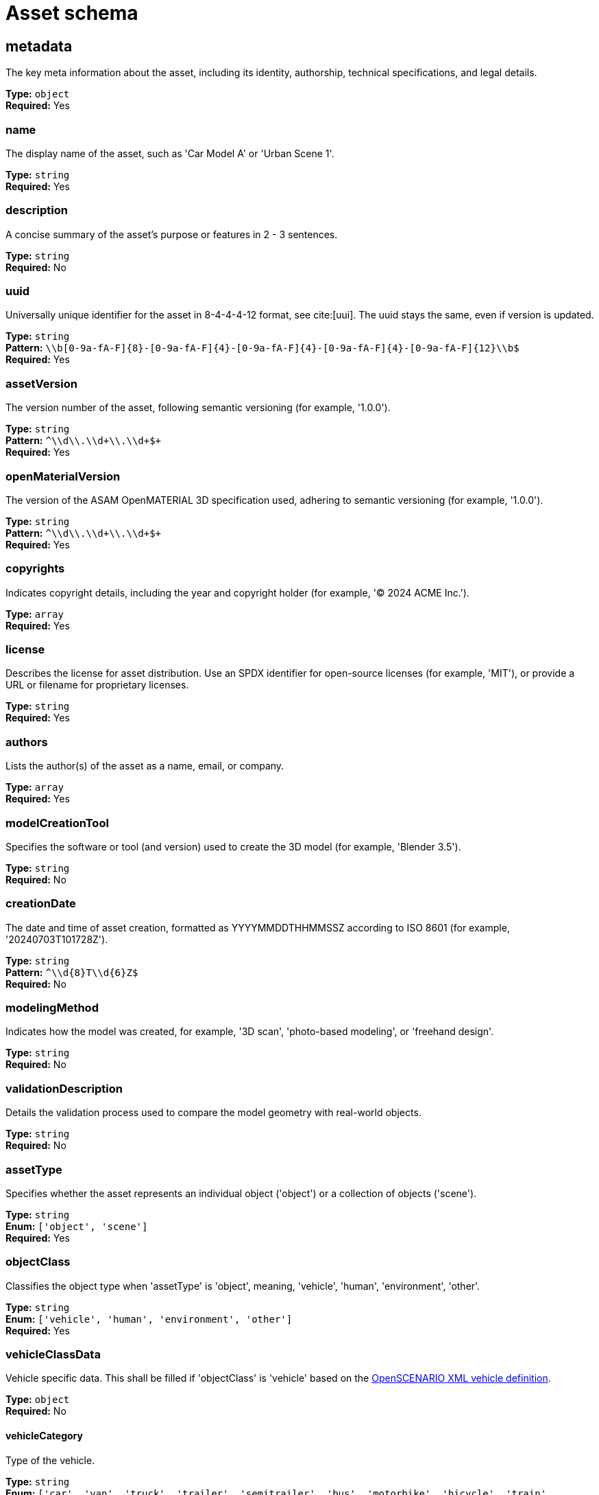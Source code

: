 = Asset schema

== metadata

The key meta information about the asset, including its identity, authorship, technical specifications, and legal details.


*Type:* `+object+` +
*Required:* Yes

=== name
The display name of the asset, such as 'Car Model A' or 'Urban Scene 1'.

*Type:* `+string+` +
*Required:* Yes


=== description
A concise summary of the asset's purpose or features in 2 - 3 sentences.

*Type:* `+string+` +
*Required:* No


=== uuid
Universally unique identifier for the asset in 8-4-4-4-12 format, see cite:[uui]. The uuid stays the same, even if version is updated.

*Type:* `+string+` +
*Pattern:* `+\\b[0-9a-fA-F]{8}-[0-9a-fA-F]{4}-[0-9a-fA-F]{4}-[0-9a-fA-F]{4}-[0-9a-fA-F]{12}\\b$+` +
*Required:* Yes


=== assetVersion
The version number of the asset, following semantic versioning (for example, '1.0.0').

*Type:* `+string+` +
*Pattern:* `+^\\d+\\.\\d+\\.\\d+$+` +
*Required:* Yes


=== openMaterialVersion
The version of the ASAM OpenMATERIAL 3D specification used, adhering to semantic versioning (for example, '1.0.0').

*Type:* `+string+` +
*Pattern:* `+^\\d+\\.\\d+\\.\\d+$+` +
*Required:* Yes


=== copyrights
Indicates copyright details, including the year and copyright holder (for example, '© 2024 ACME Inc.').

*Type:* `+array+` +
*Required:* Yes




=== license
Describes the license for asset distribution. Use an SPDX identifier for open-source licenses (for example, 'MIT'), or provide a URL or filename for proprietary licenses.

*Type:* `+string+` +
*Required:* Yes


=== authors
Lists the author(s) of the asset as a name, email, or company.

*Type:* `+array+` +
*Required:* Yes




=== modelCreationTool
Specifies the software or tool (and version) used to create the 3D model (for example, 'Blender 3.5').

*Type:* `+string+` +
*Required:* No


=== creationDate
The date and time of asset creation, formatted as YYYYMMDDTHHMMSSZ according to ISO 8601 (for example, '20240703T101728Z').

*Type:* `+string+` +
*Pattern:* `+^\\d{8}T\\d{6}Z$+` +
*Required:* No


=== modelingMethod
Indicates how the model was created, for example, '3D scan', 'photo-based modeling', or 'freehand design'.

*Type:* `+string+` +
*Required:* No


=== validationDescription
Details the validation process used to compare the model geometry with real-world objects.

*Type:* `+string+` +
*Required:* No


=== assetType
Specifies whether the asset represents an individual object ('object') or a collection of objects ('scene').

*Type:* `+string+` +
*Enum:* `+['object', 'scene']+` +
*Required:* Yes


=== objectClass
Classifies the object type when 'assetType' is 'object', meaning, 'vehicle', 'human', 'environment', 'other'.

*Type:* `+string+` +
*Enum:* `+['vehicle', 'human', 'environment', 'other']+` +
*Required:* Yes


=== vehicleClassData
Vehicle specific data. This shall be filled if 'objectClass' is 'vehicle' based on the https://releases.asam.net/OpenSCENARIO/1.0.0/Model-Documentation/content/Vehicle.html[OpenSCENARIO XML vehicle definition].

*Type:* `+object+` +
*Required:* No


==== vehicleCategory
Type of the vehicle.

*Type:* `+string+` +
*Enum:* `+['car', 'van', 'truck', 'trailer', 'semitrailer', 'bus', 'motorbike', 'bicycle', 'train', 'tram']+` +
*Required:* Yes


==== performance
Performance values of a vehicle.

*Type:* `+object+` +
*Required:* Yes


===== maxSpeed
Maximum speed of the vehicle. Unit: meter/second.

*Type:* `+number+` +
*Required:* Yes


===== maxAcceleration
Maximum acceleration of the vehicle. Unit: meter/second^2. Range: [0..inf[.

*Type:* `+number+` +
*Required:* Yes


===== maxDeceleration
Maximum deceleration of the vehicle. Unit: meter/second^2. Range: [0..inf[.

*Type:* `+number+` +
*Required:* Yes


==== axles
A set of the axles of a vehicle. A vehicle must have a front axle and a rear axle. It might have additional axles. The information about the rear axle is needed to transform the origin of the model to coordinate systems of other ASAM standards, for example the ASAM OpenSCENARIO XML vehicle coordinate system or the ASAM OSI host vehicle coordinate system.

*Type:* `+object+` +
*Required:* Yes


===== frontAxle
The definition of vehicle axle based on the https://releases.asam.net/OpenSCENARIO/1.0.0/Model-Documentation/content/Axle.html[OpenSCENARIO XML vehicle axle definition].

*Type:* `+object+` +
*Required:* Yes


====== maxSteering
Maximum steering angle which can be performed by the wheels on this axle. Unit: rad; Range: [0;PI], symmetrical.

*Type:* `+number+` +
*Required:* Yes


====== wheelDiameter
Diameter of the wheels on this axle. Unit: meter; Range: ]0..inf[.

*Type:* `+number+` +
*Required:* Yes


====== trackWidth
Distance of the wheels center lines at zero steering. Unit: meter; Range: [0..inf[.

*Type:* `+number+` +
*Required:* Yes


====== positionX
Longitudinal position of the axle with respect to the vehicles center of the bounding box projected to the ground. Unit: meter; Range: [0..inf[.

*Type:* `+number+` +
*Required:* Yes


====== positionZ
The z-position of the axle with respect to the vehicles center of the bounding box projected to the ground. Usually this is half of wheel diameter. Unit:meter; Range:[0..inf[.

*Type:* `+number+` +
*Required:* Yes


===== rearAxle
The definition of vehicle axle based on the https://releases.asam.net/OpenSCENARIO/1.0.0/Model-Documentation/content/Axle.html[OpenSCENARIO XML vehicle axle definition].

*Type:* `+object+` +
*Required:* Yes


====== maxSteering
Maximum steering angle which can be performed by the wheels on this axle. Unit: rad; Range: [0;PI], symmetrical.

*Type:* `+number+` +
*Required:* Yes


====== wheelDiameter
Diameter of the wheels on this axle. Unit: meter; Range: ]0..inf[.

*Type:* `+number+` +
*Required:* Yes


====== trackWidth
Distance of the wheels center lines at zero steering. Unit: meter; Range: [0..inf[.

*Type:* `+number+` +
*Required:* Yes


====== positionX
Longitudinal position of the axle with respect to the vehicles center of the bounding box projected to the ground. Unit: meter; Range: [0..inf[.

*Type:* `+number+` +
*Required:* Yes


====== positionZ
The z-position of the axle with respect to the vehicles center of the bounding box projected to the ground. Usually this is half of wheel diameter. Unit:meter; Range:[0..inf[.

*Type:* `+number+` +
*Required:* Yes


===== additionalAxles
An optional array of additional axles with the same properties as 'frontAxle' and 'rearAxle'.

*Type:* `+array+` +
*Required:* No


The definition of vehicle axle based on the https://releases.asam.net/OpenSCENARIO/1.0.0/Model-Documentation/content/Axle.html[OpenSCENARIO XML vehicle axle definition].

=== humanClassData
Human-specific data. This shall be filled if 'objectClass' is 'human' based on the https://releases.asam.net/OpenSCENARIO/1.0.0/Model-Documentation/content/Pedestrian.html[OpenSCENARIO XML pedestrian definition].

*Type:* `+object+` +
*Required:* No


==== mass
The mass of a human. Unit: kg.

*Type:* `+number+` +
*Required:* Yes


=== animated
Indicates whether the 3D model contains keyframe animations.

*Type:* `+boolean+` +
*Required:* Yes


=== pbrMaterialWorkflow
Indicates the usage of a Physically Based Rendering (PBR) material workflow as 'metallic', 'specular' or 'none'. This only applies to the internal materials of the 3D model file, not to mapped ASAM OpenMATERIAL 3D property files.

*Type:* `+string+` +
*Enum:* `+['metallic', 'specular', 'none']+` +
*Required:* Yes


=== triangleCount
The total number of triangles in the model. A quad polygon counts as two triangles.

*Type:* `+integer+` +
*Required:* Yes


=== meshCount
The total number of meshes in the 3D model file. A model geometry typically consists of several sub-meshes.

*Type:* `+integer+` +
*Required:* Yes


=== textureResolutions
Lists all the used texture resolutions in the 3D model, meaning 'albedo', 'normal', or 'displacement' textures. Possible values are '1K', '2K', '4K'. If no textures are used in the model, add empty element ' '.

*Type:* `+array+` +
*Required:* Yes


*Items enum:* `+['1K', '2K', '4K', '']+` +


=== normalMapFormat
Specifies whether the 3D model utilizes normal maps as textures. If so, their format should be either 'DirectX' or 'OpenGL'. 

*Type:* `+string+` +
*Enum:* `+['DirectX', 'OpenGL', 'none']+` +
*Required:* Yes


=== boundingBox
Defines the Axis-Aligned Bounding Box (AABB), which defines the spatial boundaries of an asset in a 3D space. Example: "boundingBox": { "x": [-2.5, 2.5], "y": [-1.1, 1.1],"z": [0, 1.8]}

*Type:* `+object+` +
*Required:* Yes


==== x
Minimum and maximum values in meters along the x-axis.

*Type:* `+array+` +
*Required:* Yes




==== y
Minimum and maximum values in meters along the y-axis.

*Type:* `+array+` +
*Required:* Yes




==== z
Minimum and maximum values in meters along the z-axis.

*Type:* `+array+` +
*Required:* Yes




== materialMappingUri

Relative path to a material mapping file (.xomm). In this file, material names from the 3D model file or texture color codes from textures assigned in 'materialTextureAssignment' are linked to ASAM OpenMATERIAL 3D property files.


*Type:* `+string+` +
*Pattern:* `+.*\\.xomm$+` +
*Required:* No

== materialTextureAssignment

Optional array containing material texture assignments. It links material names contained in the 3D model file to ASAM OpenMATERIAL 3D assignment textures. In a separate material mapping file, the 'color' values in this texture are linked to ASAM OpenMATERIAL 3D property files.


*Type:* `+array+` +
*Required:* No


Columns of the table:

- Column 1: Name of the material in the 3D model file.
- Column 2: File path to the ASAM OpenMATERIAL 3D assignment texture. Supported texture formats are 'png' and 'jpg'.

== customProperties

Non-standardized asset properties for custom tools or tool chains.


*Type:* `+object+` +
*Required:* No


